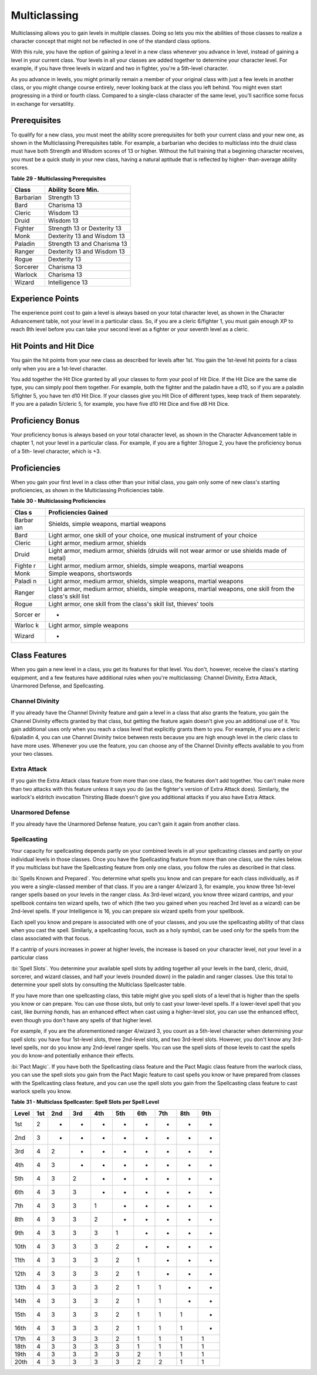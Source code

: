 =============
Multiclassing
=============

Multiclassing allows you to gain levels in multiple classes. Doing so
lets you mix the abilities of those classes to realize a character
concept that might not be reflected in one of the standard class
options.

With this rule, you have the option of gaining a level in a new class
whenever you advance in level, instead of gaining a level in your
current class. Your levels in all your classes are added together to
determine your character level. For example, if you have three levels in
wizard and two in fighter, you're a 5th-level character.

As you advance in levels, you might primarily remain a member of your
original class with just a few levels in another class, or you might
change course entirely, never looking back at the class you left behind.
You might even start progressing in a third or fourth class. Compared to
a single-class character of the same level, you'll sacrifice some focus
in exchange for versatility.


Prerequisites
-------------

To qualify for a new class, you must meet the ability score
prerequisites for both your current class and your new one, as shown in
the Multiclassing Prerequisites table. For example, a barbarian who
decides to multiclass into the druid class must have both Strength and
Wisdom scores of 13 or higher. Without the full training that a
beginning character receives, you must be a quick study in your new
class, having a natural aptitude that is reflected by higher-
than-average ability scores.

**Table** **29 - Multiclassing Prerequisites**

+-------------+-------------------------------+
| **Class**   | **Ability Score Min.**        |
+=============+===============================+
| Barbarian   | Strength 13                   |
+-------------+-------------------------------+
| Bard        | Charisma 13                   |
+-------------+-------------------------------+
| Cleric      | Wisdom 13                     |
+-------------+-------------------------------+
| Druid       | Wisdom 13                     |
+-------------+-------------------------------+
| Fighter     | Strength 13 or Dexterity 13   |
+-------------+-------------------------------+
| Monk        | Dexterity 13 and Wisdom 13    |
+-------------+-------------------------------+
| Paladin     | Strength 13 and Charisma 13   |
+-------------+-------------------------------+
| Ranger      | Dexterity 13 and Wisdom 13    |
+-------------+-------------------------------+
| Rogue       | Dexterity 13                  |
+-------------+-------------------------------+
| Sorcerer    | Charisma 13                   |
+-------------+-------------------------------+
| Warlock     | Charisma 13                   |
+-------------+-------------------------------+
| Wizard      | Intelligence 13               |
+-------------+-------------------------------+


Experience Points
-----------------

The experience point cost to gain a level is always based on your total
character level, as shown in the Character Advancement table, not your
level in a particular class. So, if you are a cleric 6/fighter 1, you
must gain enough XP to reach 8th level before you can take your second
level as a fighter or your seventh level as a cleric.


Hit Points and Hit Dice
-----------------------

You gain the hit points from your new class as described for levels
after 1st. You gain the 1st-level hit points for a class only when you
are a 1st-level character.

You add together the Hit Dice granted by all your classes to form your
pool of Hit Dice. If the Hit Dice are the same die type, you can simply
pool them together. For example, both the fighter and the paladin have a
d10, so if you are a paladin 5/fighter 5, you have ten d10 Hit Dice. If
your classes give you Hit Dice of different types, keep track of them
separately. If you are a paladin 5/cleric 5, for example, you have five
d10 Hit Dice and five d8 Hit Dice.


Proficiency Bonus
-----------------

Your proficiency bonus is always based on your total character level, as
shown in the Character Advancement table in chapter 1, not your level in
a particular class. For example, if you are a fighter 3/rogue 2, you
have the proficiency bonus of a 5th- level character, which is +3.


Proficiencies
-------------

When you gain your first level in a class other than your initial class,
you gain only some of new class's starting proficiencies, as shown in
the Multiclassing Proficiencies table.

**Table** **30 - Multiclassing Proficiencies**

+--------+-------------------------------------------------------------------+
| **Clas | **Proficiencies Gained**                                          |
| s**    |                                                                   |
+========+===================================================================+
| Barbar | Shields, simple weapons, martial weapons                          |
| ian    |                                                                   |
+--------+-------------------------------------------------------------------+
| Bard   | Light armor, one skill of your choice, one musical instrument of  |
|        | your choice                                                       |
+--------+-------------------------------------------------------------------+
| Cleric | Light armor, medium armor, shields                                |
+--------+-------------------------------------------------------------------+
| Druid  | Light armor, medium armor, shields (druids will not wear armor or |
|        | use shields made of metal)                                        |
+--------+-------------------------------------------------------------------+
| Fighte | Light armor, medium armor, shields, simple weapons, martial       |
| r      | weapons                                                           |
+--------+-------------------------------------------------------------------+
| Monk   | Simple weapons, shortswords                                       |
+--------+-------------------------------------------------------------------+
| Paladi | Light armor, medium armor, shields, simple weapons, martial       |
| n      | weapons                                                           |
+--------+-------------------------------------------------------------------+
| Ranger | Light armor, medium armor, shields, simple weapons, martial       |
|        | weapons, one skill from the class's skill list                    |
+--------+-------------------------------------------------------------------+
| Rogue  | Light armor, one skill from the class's skill list, thieves'      |
|        | tools                                                             |
+--------+-------------------------------------------------------------------+
| Sorcer | -                                                                 |
| er     |                                                                   |
+--------+-------------------------------------------------------------------+
| Warloc | Light armor, simple weapons                                       |
| k      |                                                                   |
+--------+-------------------------------------------------------------------+
| Wizard | -                                                                 |
+--------+-------------------------------------------------------------------+


Class Features
--------------

When you gain a new level in a class, you get its features for that
level. You don't, however, receive the class's starting equipment, and a
few features have additional rules when you're multiclassing: Channel
Divinity, Extra Attack, Unarmored Defense, and Spellcasting.


Channel Divinity
~~~~~~~~~~~~~~~~

If you already have the Channel Divinity feature and gain a level in a
class that also grants the feature, you gain the Channel Divinity
effects granted by that class, but getting the feature again doesn't
give you an additional use of it. You gain additional uses only when you
reach a class level that explicitly grants them to you. For example, if
you are a cleric 6/paladin 4, you can use Channel Divinity twice between
rests because you are high enough level in the cleric class to have more
uses. Whenever you use the feature, you can choose any of the Channel
Divinity effects available to you from your two classes.


Extra Attack
~~~~~~~~~~~~

If you gain the Extra Attack class feature from more than one class, the
features don't add together. You can't make more than two attacks with
this feature unless it says you do (as the fighter's version of Extra
Attack does). Similarly, the warlock's eldritch invocation Thirsting
Blade doesn't give you additional attacks if you also have Extra Attack.


Unarmored Defense
~~~~~~~~~~~~~~~~~

If you already have the Unarmored Defense feature, you can't gain it
again from another class.


Spellcasting
~~~~~~~~~~~~

Your capacity for spellcasting depends partly on your combined levels in
all your spellcasting classes and partly on your individual levels in
those classes. Once you have the Spellcasting feature from more than one
class, use the rules below. If you multiclass but have the Spellcasting
feature from only one class, you follow the rules as described in that
class.

:bi:`Spells Known and Prepared`. You determine what spells you know and
can prepare for each class individually, as if you were a single-classed
member of that class. If you are a ranger 4/wizard 3, for example, you
know three 1st-level ranger spells based on your levels in the ranger
class. As 3rd-level wizard, you know three wizard cantrips, and your
spellbook contains ten wizard spells, two of which (the two you gained
when you reached 3rd level as a wizard) can be 2nd-level spells. If your
Intelligence is 16, you can prepare six wizard spells from your
spellbook.

Each spell you know and prepare is associated with one of your classes,
and you use the spellcasting ability of that class when you cast the
spell. Similarly, a spellcasting focus, such as a holy symbol, can be
used only for the spells from the class associated with that focus.

If a cantrip of yours increases in power at higher levels, the increase
is based on your character level, not your level in a particular class

:bi:`Spell Slots`. You determine your available spell slots by adding
together all your levels in the bard, cleric, druid, sorcerer, and
wizard classes, and half your levels (rounded down) in the paladin and
ranger classes. Use this total to determine your spell slots by
consulting the Multiclass Spellcaster table.

If you have more than one spellcasting class, this table might give you
spell slots of a level that is higher than the spells you know or can
prepare. You can use those slots, but only to cast your lower-level
spells. If a lower-level spell that you cast, like *burning hands*, has
an enhanced effect when cast using a higher-level slot, you can use the
enhanced effect, even though you don't have any spells of that higher
level.

For example, if you are the aforementioned ranger 4/wizard 3, you count
as a 5th-level character when determining your spell slots: you have
four 1st-level slots, three 2nd-level slots, and two 3rd-level slots.
However, you don't know any 3rd-level spells, nor do you know any
2nd-level ranger spells. You can use the spell slots of those levels to
cast the spells you do know-and potentially enhance their effects.

:bi:`Pact Magic`. If you have both the Spellcasting class feature and
the Pact Magic class feature from the warlock class, you can use the
spell slots you gain from the Pact Magic feature to cast spells you know
or have prepared from classes with the Spellcasting class feature, and
you can use the spell slots you gain from the Spellcasting class feature
to cast warlock spells you know.

**Table** **31 - Multiclass Spellcaster: Spell Slots per Spell Level**

+-------------+-----------+-----------+-----------+-----------+-----------+-----------+-----------+-----------+-----------+
| **Level**   | **1st**   | **2nd**   | **3rd**   | **4th**   | **5th**   | **6th**   | **7th**   | **8th**   | **9th**   |
+=============+===========+===========+===========+===========+===========+===========+===========+===========+===========+
| 1st         | 2         | -         | -         | -         | -         | -         | -         | -         | -         |
+-------------+-----------+-----------+-----------+-----------+-----------+-----------+-----------+-----------+-----------+
| 2nd         | 3         | -         | -         | -         | -         | -         | -         | -         | -         |
+-------------+-----------+-----------+-----------+-----------+-----------+-----------+-----------+-----------+-----------+
| 3rd         | 4         | 2         | -         | -         | -         | -         | -         | -         | -         |
+-------------+-----------+-----------+-----------+-----------+-----------+-----------+-----------+-----------+-----------+
| 4th         | 4         | 3         | -         | -         | -         | -         | -         | -         | -         |
+-------------+-----------+-----------+-----------+-----------+-----------+-----------+-----------+-----------+-----------+
| 5th         | 4         | 3         | 2         | -         | -         | -         | -         | -         | -         |
+-------------+-----------+-----------+-----------+-----------+-----------+-----------+-----------+-----------+-----------+
| 6th         | 4         | 3         | 3         | -         | -         | -         | -         | -         | -         |
+-------------+-----------+-----------+-----------+-----------+-----------+-----------+-----------+-----------+-----------+
| 7th         | 4         | 3         | 3         | 1         | -         | -         | -         | -         | -         |
+-------------+-----------+-----------+-----------+-----------+-----------+-----------+-----------+-----------+-----------+
| 8th         | 4         | 3         | 3         | 2         | -         | -         | -         | -         | -         |
+-------------+-----------+-----------+-----------+-----------+-----------+-----------+-----------+-----------+-----------+
| 9th         | 4         | 3         | 3         | 3         | 1         | -         | -         | -         | -         |
+-------------+-----------+-----------+-----------+-----------+-----------+-----------+-----------+-----------+-----------+
| 10th        | 4         | 3         | 3         | 3         | 2         | -         | -         | -         | -         |
+-------------+-----------+-----------+-----------+-----------+-----------+-----------+-----------+-----------+-----------+
| 11th        | 4         | 3         | 3         | 3         | 2         | 1         | -         | -         | -         |
+-------------+-----------+-----------+-----------+-----------+-----------+-----------+-----------+-----------+-----------+
| 12th        | 4         | 3         | 3         | 3         | 2         | 1         | -         | -         | -         |
+-------------+-----------+-----------+-----------+-----------+-----------+-----------+-----------+-----------+-----------+
| 13th        | 4         | 3         | 3         | 3         | 2         | 1         | 1         | -         | -         |
+-------------+-----------+-----------+-----------+-----------+-----------+-----------+-----------+-----------+-----------+
| 14th        | 4         | 3         | 3         | 3         | 2         | 1         | 1         | -         | -         |
+-------------+-----------+-----------+-----------+-----------+-----------+-----------+-----------+-----------+-----------+
| 15th        | 4         | 3         | 3         | 3         | 2         | 1         | 1         | 1         | -         |
+-------------+-----------+-----------+-----------+-----------+-----------+-----------+-----------+-----------+-----------+
| 16th        | 4         | 3         | 3         | 3         | 2         | 1         | 1         | 1         | -         |
+-------------+-----------+-----------+-----------+-----------+-----------+-----------+-----------+-----------+-----------+
| 17th        | 4         | 3         | 3         | 3         | 2         | 1         | 1         | 1         | 1         |
+-------------+-----------+-----------+-----------+-----------+-----------+-----------+-----------+-----------+-----------+
| 18th        | 4         | 3         | 3         | 3         | 3         | 1         | 1         | 1         | 1         |
+-------------+-----------+-----------+-----------+-----------+-----------+-----------+-----------+-----------+-----------+
| 19th        | 4         | 3         | 3         | 3         | 3         | 2         | 1         | 1         | 1         |
+-------------+-----------+-----------+-----------+-----------+-----------+-----------+-----------+-----------+-----------+
| 20th        | 4         | 3         | 3         | 3         | 3         | 2         | 2         | 1         | 1         |
+-------------+-----------+-----------+-----------+-----------+-----------+-----------+-----------+-----------+-----------+
